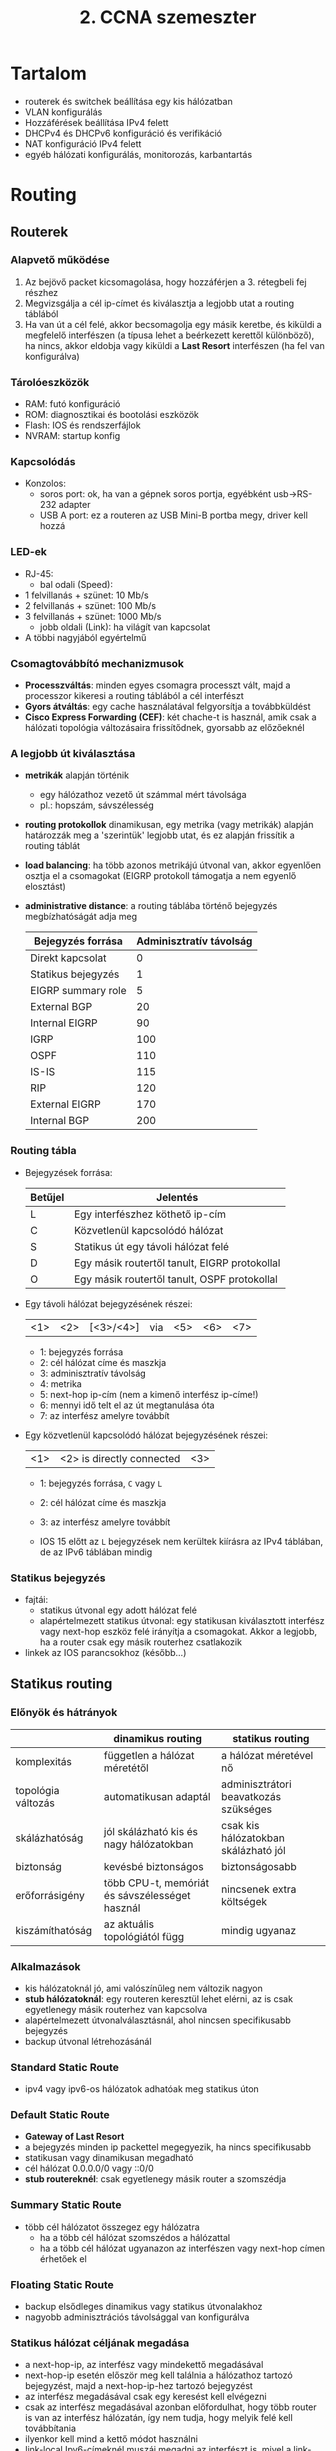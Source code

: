 #+TITLE: 2. CCNA szemeszter

* Tartalom
- routerek és switchek beállítása egy kis hálózatban
- VLAN konfigurálás
- Hozzáférések beállítása IPv4 felett
- DHCPv4 és DHCPv6 konfiguráció és verifikáció
- NAT konfiguráció IPv4 felett
- egyéb hálózati konfigurálás, monitorozás, karbantartás

* Routing

** Routerek

*** Alapvető működése
    1. Az bejövő packet kicsomagolása, hogy hozzáférjen a 3. rétegbeli
       fej részhez
    2. Megvizsgálja a cél ip-címet és kiválasztja a legjobb utat a
       routing táblából
    3. Ha van út a cél felé, akkor becsomagolja egy másik keretbe, és
       kiküldi a megfelelő interfészen (a típusa lehet a beérkezett
       kerettől különböző), ha nincs, akkor eldobja vagy kiküldi a
       *Last Resort* interfészen (ha fel van konfigurálva)

*** Tárolóeszközök
    - RAM: futó konfiguráció
    - ROM: diagnosztikai és bootolási eszközök
    - Flash: IOS és rendszerfájlok
    - NVRAM: startup konfig

*** Kapcsolódás
    - Konzolos:
      - soros port: ok, ha van a gépnek soros portja, egyébként
        usb\rightarrow{}RS-232 adapter
      - USB A port: ez a routeren az USB Mini-B portba megy, driver
        kell hozzá

*** LED-ek
    - RJ-45:
      - bal odali (Speed):
	- 1 felvillanás + szünet: 10 Mb/s
	- 2 felvillanás + szünet: 100 Mb/s
	- 3 felvillanás + szünet: 1000 Mb/s
      - jobb oldali (Link): ha világít van kapcsolat
    - A többi nagyjából egyértelmű

*** Csomagtovábbító mechanizmusok

    - *Processzváltás*: minden egyes csomagra processzt vált, majd a
      processzor kikeresi a routing táblából a cél interfészt
    - *Gyors átváltás*: egy cache használatával felgyorsítja a
      továbbküldést
    - *Cisco Express Forwarding (CEF)*: két chache-t is használ, amik
      csak a hálózati topológia változásaira frissítődnek, gyorsabb az
      előzőeknél

*** A legjobb út kiválasztása
    - *metrikák* alapján történik
      - egy hálózathoz vezető út számmal mért távolsága
      - pl.: hopszám, sávszélesség
    - *routing protokollok* dinamikusan, egy metrika (vagy metrikák)
      alapján határozzák meg a 'szerintük' legjobb utat, és ez alapján
      frissítik a routing táblát
    - *load balancing*: ha több azonos metrikájú útvonal van, akkor
      egyenlően osztja el a csomagokat (EIGRP protokoll támogatja a
      nem egyenlő elosztást)
    - *administrative distance*: a routing táblába történő bejegyzés
      megbízhatóságát adja meg

      | Bejegyzés forrása  | Adminisztratív távolság |
      |--------------------+-------------------------|
      | Direkt kapcsolat   |                       0 |
      | Statikus bejegyzés |                       1 |
      | EIGRP summary role |                       5 |
      | External BGP       |                      20 |
      | Internal EIGRP     |                      90 |
      | IGRP               |                     100 |
      | OSPF               |                     110 |
      | IS-IS              |                     115 |
      | RIP                |                     120 |
      | External EIGRP     |                     170 |
      | Internal BGP       |                     200 |

*** Routing tábla
    - Bejegyzések forrása:

      | Betűjel | Jelentés                                      |
      |---------+-----------------------------------------------|
      | L       | Egy interfészhez köthető ip-cím               |
      | C       | Közvetlenül kapcsolódó hálózat                |
      | S       | Statikus út egy távoli hálózat felé           |
      | D       | Egy másik routertől tanult, EIGRP protokollal |
      | O       | Egy másik routertől tanult, OSPF protokollal  |
      
    - Egy távoli hálózat bejegyzésének részei:

      | <1> | <2> | [<3>/<4>] | via | <5> | <6> | <7> |

      - 1: bejegyzés forrása
      - 2: cél hálózat címe és maszkja
      - 3: adminisztratív távolság
      - 4: metrika
      - 5: next-hop ip-cím (nem a kimenő interfész ip-címe!)
      - 6: mennyi idő telt el az út megtanulása óta
      - 7: az interfész amelyre továbbít
    
    - Egy közvetlenül kapcsolódó hálózat bejegyzésének részei:

      | <1> | <2> is directly connected | <3> |

      - 1: bejegyzés forrása, =C= vagy =L=
      - 2: cél hálózat címe és maszkja
      - 3: az interfész amelyre továbbít
	
      - IOS 15 előtt az =L= bejegyzések nem kerültek kiírásra az IPv4
        táblában, de az IPv6 táblában mindig

*** Statikus bejegyzés
    - fajtái:
      - statikus útvonal egy adott hálózat felé
      - alapértelmezett statikus útvonal: egy statikusan kiválasztott
        interfész vagy next-hop eszköz felé irányítja a
        csomagokat. Akkor a legjobb, ha a router csak egy másik routerhez
        csatlakozik
    - linkek az IOS parancsokhoz (később...)

** Statikus routing
*** Előnyök és hátrányok
    |                    | dinamikus routing                              | statikus routing                      |
    |--------------------+------------------------------------------------+---------------------------------------|
    | komplexitás        | független a hálózat méretétől                  | a hálózat méretével nő                |
    | topológia változás | automatikusan adaptál                          | adminisztrátori beavatkozás szükséges |
    | skálázhatóság      | jól skálázható kis és nagy hálózatokban        | csak kis hálózatokban skálázható jól  |
    | biztonság          | kevésbé biztonságos                            | biztonságosabb                        |
    | erőforrásigény     | több CPU-t, memóriát és sávszélességet használ | nincsenek extra költségek             |
    | kiszámíthatóság    | az aktuális topológiától függ                  | mindig ugyanaz                        |

*** Alkalmazások
    - kis hálózatoknál jó, ami valószínűleg nem változik nagyon
    - *stub hálózatoknál*: egy routeren keresztül lehet elérni, az is
      csak egyetlenegy másik routerhez van kapcsolva
    - alapértelmezett útvonalválasztásnál, ahol nincsen specifikusabb
      bejegyzés
    - backup útvonal létrehozásánál

*** Standard Static Route
    - ipv4 vagy ipv6-os hálózatok adhatóak meg statikus úton

*** Default Static Route
    - *Gateway of Last Resort*
    - a bejegyzés minden ip packettel megegyezik, ha nincs
      specifikusabb
    - statikusan vagy dinamikusan megadható
    - cél hálózat 0.0.0.0/0 vagy ::0/0
    - *stub routereknél*: csak egyetlenegy másik router a szomszédja

*** Summary Static Route
    - több cél hálózatot összegez egy hálózatra
      - ha a több cél hálózat szomszédos a hálózattal
      - ha a több cél hálózat ugyanazon az interfészen vagy next-hop
        címen érhetőek el

*** Floating Static Route
    - backup elsődleges dinamikus vagy statikus útvonalakhoz
    - nagyobb adminisztrációs távolsággal van konfigurálva

*** Statikus hálózat céljának megadása
    - a next-hop-ip, az interfész vagy mindekettő megadásával
    - next-hop-ip esetén először meg kell találnia a hálózathoz
      tartozó bejegyzést, majd a next-hop-ip-hez tartozó bejegyzést
    - az interfész megadásával csak egy keresést kell elvégezni
    - csak az interfész megadásával azonban előfordulhat, hogy több
      router is van az interfész hálózatán, így nem tudja, hogy melyik
      felé kell továbbítania
    - ilyenkor kell mind a kettő módot használni
    - link-local Ipv6-címeknél muszáj megadni az interfészt is, mivel
      a link-local címek nincsenek a routing táblában (mivel csak egy
      hálózaton belül egyediek)

*** Statikus hosztok megadása
    - 32 vagy 128 bites maszkkal

** TODO Dinamikus routing

** Switchek

*** Borderless Switched Network
    - Hálózati architektúra
    - Cisco marketing cucc
    - Pl.: egy nagy kampusz hálózat + két kis kampusz hálózat
    - Fő jellemzői:
      - Hierarchikus: az eszközök rétegekbe szervezhetőek
      - Moduláris: jól bővíthető
      - Reziliens: mindig rendelkezésre áll
      - Flexibilis: intelligensen osztja el a hálózati terhelést
    - Rétegek:
      - *Access Layer*: 
	- A hálózat széle (*edge*), hozzáférést biztosít a
          felhasználóknak a hálózathoz.
	- Újabban intelligens eszközöket tesznek ide
      - *Distribution Layer*:
	- Access és Core Layer között
	- Az Access Layer beli eszközök elérik egymást
	- Utat nyit a Core Layer felé
	- Redundáns és egyenlő költségű utakat biztosít
      - *Core Layer*
	- Az Distribution Layer beli eszközöket köti össze
	- Pl. kampuszoknál érdemes a kiterjesztett csillag topológiát
          alkalmazni, ahol a Core Layer van középen
	- Kisebb kampuszokon összevonható a Distribution Layer-rel

*** Switch típusok
    - Fixen konfigurált switchek: nem bővíthető
    - Moduláris switchek: kártyákkal bővíthetőek a
      portok száma
    - Egymásra rakható (stackelhető) switchek: egy speciális nagy
      sávszélességű kébellel vannak összekötve, így úgy viselkednek,
      mint egy nagy switch

*** Switching tábla
    - Switching tábla alapján dönti el melyik portra továbbítja a
      keretet
    - Switching tábla kitöltése:
      1. Ha egy bejövő keret forrás címe nincs a táblában, akkor
         hozzáadja
      2. Ha létezik, akkor frissíti az időzítőt a bejegyzéshez (ami
         alap esetben kb. 5 perc)
      3. Ha a cél cím nincs a táblában, akkor kiküldi minden porton,
         kivéve azt a portot, ahonnan érkezett
      4. A cél cím akkor kerül a táblába, ha a cél eszköz visszaküld
         egy üzenetet
*** Továbbítás típusai:
    - *Store-and-forward*:
      - Megvárja, amíg a keret összes része megérkezett
      - Ellenőrzést végez, eldobja a helytelen kereteket
      - Egy porthoz rendelhető bufferben tárolja a keretet
      - Eltérő sebességű portok között muszáj ezt használni
      - Alapértelmezetten ez a beállítás működik a Cisco switchekben
    - *Cut-through*:
      - Azonnal továbbítja, amint a cél cím kiolvasható, nem várja meg
        a keret többi részét
      - A keret további részeit is meg tudja nézni, ami alapján
        további döntéseket hozhat a keret sorsáról
      - Sok hibás keret rossz hatással lehet a hálózat teljesítményére
      - *Fragment free switching*: megnézi az első 64 bájtot, mivel
        itt fordul elő a legtöbb hiba
      - Nagyteljesítményű számításoknál használják, ahol a processzek
        között max 10 ms lehet
*** Switching domainek
    - *Collision Domain*:
      - A hálózatnak azon részei, ahol a keretek összeütközhetnek az
        osztott médium miatt
      - Pl.: huboknál (a bejövő keretet minden portjára továbbítja) és
	half duplex kapcsolatoknál
      - Full duplex kapcsolatoknál nincs collision domain
    - *Broadcast Domain*
      - A hálózat azon részei, ahol a layer 2-es broadcast üzenetek
        elérnek
      - Minden különálló switch (nincs összekapcsolva más switchel) a
        saját bradcast domainjét alkotja
      - A routerek szegmentálják ezeket a domaineket (a collision
        domaineket is)
      - 
*** Switch boot
    - POST (Power On Self Test) program betöltése a ROM-ból
    - Boot loader szoftver betöltése a ROM-ból
    - A boot loader inicializálja a CPU regisztereket, meghatározza a
      memória méretét és sebességét (???)
    - A boot loader inicializálja a flash meghajtón lévő fájlrendszert
    - A boot loader betölti az IOS-t a memóriába, és átadja a
      vezérlést az IOS-nek
    - A boot loader a BOOT környezeti változó alapján tölti be az IOS-t
    - Ha a BOOT üres, akkor rekurzívan megkeresi (mélységi) az első
      futtatható bináris fájlt

*** Helyreállítás összeomlás után
    - Összeomlás után a konzol porton lehet elérni a boot loadert
    - A konzol porthoz való csatlakozás után ki kell kapcsolni a
      switchet
    - Bekapcsolás után a /Mode/ gombot kell nyomkodni, amíg a System
      led villogás helyett sárga majd zöld nem lesz
    - A boot loaderben formázni lehet a flash tárhelyet, és
      újrainstallálni az IOS-t, vagy helyreállítani egy elvesztett
      jelszót

*** LED-ek
    - A ledek között a MODE gombbal lehet váltani
    - *System LED*: 
      - Van-e áram
      - Ha zöld, akkor jól üzemel
      - Ha sárga, akkor nem (pl.: helyreállítás)
    - *Redundant Power System (RPS) LED*:
      - Az RPS állapotáról ad infót
      - Ha zöld akkor, készenlétben van
      - Ha villog, akkor egy másik egység számára biztosít áramot
      - Ha sárga, akkor hibás
      - Ha sárgán villog, akkor csak az RPS látja el árammal a switchet
    - *Port Status LED*:
      - Ha ez van kiválasztva, akkor a portokon lévő jelek jelentése a
        következő:
      - Ha zöld akkor van kapcsolat
      - Ha zölden villog akkor érkeznek adatok
      - Ha zölden és sárgán villog akkor linkhiba van
      - Ha sárga vagy sárgán villog akkor direkt van lekapcsolva, hogy
        ne legyen hurok a forwarding domainben (???)
    - *Port Duplex LED*:
      - Ha ez van kiválasztva, akkor a portokon lévő zölden égő LED-ek
        a full-duplex üzemmódot jelentik
      - A nem égő ledek a half-duplexet
    - *Port Speed LED*:
      - Ha ez van kiválasztva, akkor a portokon lévő ledek a link
        sebességét jelzik
      - Kikapcsolt led 10 Mb/s
      - Zöld led 100 Mb/s
      - Zölden villogó led 1000 Mb/s
    - *Power over Ethernet (PoE) LED*:
      - Ha nem világít, akkor nincsen PoE
      - Ha sárgán villog, akkor nincsen PoE módban, de legalább egy
        porton nincsen engedélyezve az áramfelvétel, vagy PoE hibás
      - Ha zöld, akkor a portokon lévő ledek a következőek lehetnek:
	- Ha nem világít, akkor a PoE ki van kapcsolva
	- Ha zöld, akkor van PoE
	- Ha zöld és sárga között váltakozik, akkor a switchnek
          nincsen elég kapacitása az áramot nyújtani
	- Ha sárgán villog, akkor PoE hiba történt
	- Ha sárga, akkor a PoE le van tiltva

*** Hibakeresés
    - ~show interfaces <interfész>~ parancs kiadásával az ~<interfész> is up~ a
      fizikai rétegről ad információt, a ~line protocol is up~ az adat
      rétegről ad információt
     | Interfész státusz     | Line protokoll státusz | Link állapot   |
     |-----------------------+------------------------+----------------|
     | Up                    | Up                     | Ok             |
     | Down                  | Down                   | Interfész hiba |
     | Administratively down | Down                   | Down           |
    - Egyéb hibák, amik nem okoznak leállást, de a működést negatívan
      befolyásolhatják:
      - *Runt Frames*: olyan ethernet keretek, amelyek kisebbek a
        megengedettnél (64 bájt)
      - *Giants*: olyan ethernet keretek, amelyek nagyobbak a
        megengedettnél
      - *CRC hibák*: az ellenőrzés nem sikerül, nagy interferencia
        okozhatja
      - *Ütközések*: csak half-duplexeknél fordulhat elő
      - *Késői ütközések*: olyan ütközések, amelyek 512 bit elküldése
        után jelentkeznek. Hosszú kábelek vagy rosszul konfigurált
        duplexitás lehet az oka
*** Biztonság
    - Nem használt portok letiltása, az ~interface range <típus>
      <modul>/<első>-<utolsó>~ parancs megkönnyíti
    - Biztonságos MAC-cím(ek) számát lehet engedélyezni egy portra
    - Biztonságos MAC-cím lehet:
      - Statikus: manuálisan vannak beállítva egy portra
      - Dinamikus:
	- A switch dinamikusan tanulja
	- Csak a switch táblában van benne
      - Ragadós:
	- A futó konfigban is el van tárolva
	- A futó konfigból el lesz távolítva, ha a biztonság ki van
          kapcsolva a portra
	- Kikapcsolásnál elveszik, de el lehet menteni a startup
          konfigba
	- A ragadós tanulás kikapcsolásával dinamikusak lesznek
    - Biztonság megsértéséből adódó üzemmód lehet:
      - Protect: ha a megengedettnél több MAC-cím bejegyzés tartozna
        egy porthoz, akkor az ismeretlen forrású kereteket eldobja
      - Restricted: ugyanaz, de itt van syslog jelzés
      - Shutdown: ugyanaz, de az interfész elérhetetlenné válik, a ~no
        shutdown~ paranccsal visszahozható
    - Alapból a biztonság ki van kapcsolva
    - Ha a biztonság be van kapcsolva, akkor max 1 darab biztonságos
      MAC-cím lehet shutdown üzemmódban, és a ragadós címtanulás ki van
      kapcsolva
* TODO Vlan
* Access Control Lists (ACLs)
** Feladatai
- Adatforgalom szűrése (pl. videó, telnet, stb...)
- Routing információk visszatartása
- Hozzáférés szabályozása egy hálózathoz
- Adatforgalom megfigyelése
- Prioritás megadása
** Access Control Entries (ACEs)
- Elutasító (*deny*) vagy engedélyező (*permit*) kijelentések listája
- Egy ACL-t alkotnak
- A router egy porthoz rendelt ACE-eken végigmegy, és a kijelentések
  alapján szűr (*filtering*)
- A szűrés a 3. és 4. layeren történhet
- Minden ACL végén van egy elutasító ACE
** ACL típusok
- *Inbound ACLs*: bejövő packetekre előbb szűrünk, csak ezután van
  routing
- *Outbound ACLs*: a bejövő packeteket routingoljuk, csak ezután
  szűrünk
- Semelyik router forrású packetre sincs szűrés
** Wildcard masking
- Egy 32 bites digit, ami kijelöli az összehasonlítani kívánt biteket
- Hasonló az ip maszkokhoz, *csak fordítva...*
- 0-ás: vizsgálja meg a bithez tartozó címbitet
- 1-es: ne vizsgálja meg a bithez tartozó címbitet
- NAND kapcsolat
- Speciális kulcsszavak:
  - *host*: csak a hosztot engedélyezi (0.0.0.0)
  - *any*: mindent engedélyez (255.255.255.255)
** Szabályok
- Csak egy protokollra...
- Csak egy irányba...
- Csak egy interfészre...
- lehet létrehozni ACL-t
** Elhelyezés
- *Extended ACLs*: minél közelebb a forráshoz, így nem kerülnek nem
  kívánt csomagok a nagyobb hálózatba
- *Standard ACLs*: minél közelebb a célhoz, így a többi hálózathoz is
  eljuthatnak a csomagok
** ACE-k sorrendje
- Egy subnetre vonatkozó deny bejegyzés után nem rakhatunk egy permit
  bejegyzést ugyanabban a hatótávolságban, de fordítva ok
- Egyébként az IOS szól
- A bejegyzések csak részben a megadás sorrendjében vannak eltárolva és
  processzálva
- A szekvenciaszám a megadás sorrendjét mutatja
- A host bejegyzések vannak előbb, de nem feltétlenül a megadás
  sorrendjében (hatékonyság)
- Az intervallum bejegyzések következnek utána, a megadás sorrendjében
